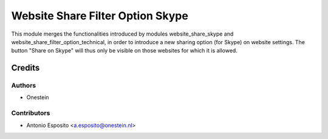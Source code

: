 =================================
Website Share Filter Option Skype
=================================

This module merges the functionalities introduced by modules
website_share_skype and website_share_filter_option_technical, in order to
introduce a new sharing option (for Skype) on website settings. The button
"Share on Skype" will thus only be visible on those websites for which it is
allowed.

Credits
=======

Authors
~~~~~~~

* Onestein

Contributors
~~~~~~~~~~~~

* Antonio Esposito <a.esposito@onestein.nl>
